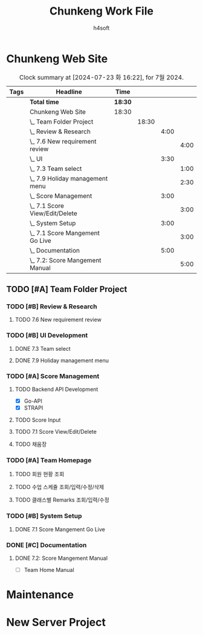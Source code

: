 #+title: Chunkeng Work File
#+author: h4soft

* Chunkeng Web Site
#+BEGIN: clocktable :scope subtree :maxlevel 4 :block 2024-07  :tags t
#+CAPTION: Clock summary at [2024-07-23 화 16:22], for 7월 2024.
| Tags | Headline                            | Time    |       |      |      |
|------+-------------------------------------+---------+-------+------+------|
|      | *Total time*                        | *18:30* |       |      |      |
|------+-------------------------------------+---------+-------+------+------|
|      | Chunkeng Web Site                   | 18:30   |       |      |      |
|      | \_  Team Folder Project             |         | 18:30 |      |      |
|      | \_    Review & Research             |         |       | 4:00 |      |
|      | \_      7.6 New requirement review  |         |       |      | 4:00 |
|      | \_    UI                            |         |       | 3:30 |      |
|      | \_      7.3 Team select             |         |       |      | 1:00 |
|      | \_      7.9 Holiday management menu |         |       |      | 2:30 |
|      | \_    Score Management              |         |       | 3:00 |      |
|      | \_      7.1 Score View/Edit/Delete  |         |       |      | 3:00 |
|      | \_    System Setup                  |         |       | 3:00 |      |
|      | \_      7.1 Score Mangement Go Live |         |       |      | 3:00 |
|      | \_    Documentation                 |         |       | 5:00 |      |
|      | \_      7.2: Score Mangement Manual |         |       |      | 5:00 |
#+END:


** TODO [#A] Team Folder Project

*** TODO [#B] Review & Research                           
**** TODO 7.6 New requirement review                                                  
  
:LOGBOOK:
CLOCK: [2024-07-06 토 09:30]--[2024-07-06 토 13:30] =>  4:00
:END:

*** TODO [#B] UI Development                                  
**** DONE 7.3 Team select                                            
CLOSED: [2024-07-23 화 16:20]
:LOGBOOK:
CLOCK: [2024-07-03 수 09:00]--[2024-07-03 수 10:00] =>  1:00
:END:

**** DONE 7.9 Holiday management menu
CLOSED: [2024-07-23 화 16:22]
:LOGBOOK:
CLOCK: [2024-07-09 화 14:00]--[2024-07-09 화 16:30] =>  2:30
:END:

*** TODO [#A] Score Management

**** TODO Backend API Development

      - [X] Go-API
      - [X] STRAPI

**** TODO Score Input
**** TODO 7.1 Score View/Edit/Delete                                  
  
:LOGBOOK:
CLOCK: [2024-07-01 월 13:00]--[2024-07-01 월 16:00] =>  3:00
:END:
   
**** TODO 채움장

*** TODO [#A] Team Homepage
**** TODO 회원 현황 조회
**** TODO 수업 스케쥴 조회/입력/수정/삭제
**** TODO 클래스별 Remarks 조회/입력/수정
*** TODO [#B] System Setup                                           

**** DONE 7.1 Score Mangement Go Live         
CLOSED: [2024-07-23 화 16:09]

:LOGBOOK:
CLOCK: [2024-07-01 월 09:00]--[2024-07-01 월 12:00] =>  3:00
:END:
    
*** DONE [#C] Documentation                                          
CLOSED: [2024-07-23 화 16:09]
**** DONE 7.2: Score Mangement Manual
CLOSED: [2024-07-02 화 16:00]
:LOGBOOK:
CLOCK: [2024-07-02 화 09:00]--[2024-07-02 화 12:00] =>  3:00
CLOCK: [2024-07-02 화 13:30]--[2024-07-02 화 15:30] =>  2:00
:END:

    - [ ] Team Home Manual

* Maintenance
* New Server Project


